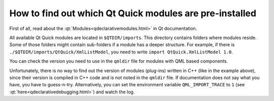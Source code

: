 ..
    ---------------------------------------------------------------------------
    Copyright (C) 2012 Digia Plc and/or its subsidiary(-ies).
    All rights reserved.
    This work, unless otherwise expressly stated, is licensed under a
    Creative Commons Attribution-ShareAlike 2.5.
    The full license document is available from
    http://creativecommons.org/licenses/by-sa/2.5/legalcode .
    ---------------------------------------------------------------------------

How to find out which Qt Quick modules are pre-installed
========================================================

First of all, read about the :qt:`Modules<qdeclarativemodules.html>` in Qt documentation.

All available Qt Quick modules are located in ``$QTDIR/imports``. This directory contains folders where modules reside. Some of those folders might contain sub-folders if a module has a deeper structure. For example, if there is ``./$QTDIR/imports/QtQuick/XmlListModel``, you need to write ``import QtQuick.XmlListModel 1.0``.

You can check the version you need to use in the ``qmldir`` file for modules with QML based components.

Unfortunately, there is no way to find out the version of modules (plug-ins) written in C++ (like in the example above), since their version is compiled in C++ code and is not noted in the ``qmldir`` file. If documentation does not say what you have, you have to guess-n-try. Alternatively, you can set the environment variable ``QML_IMPORT_TRACE`` to ``1`` (see :qt:`here<qdeclarativedebugging.html>`) and watch the log.
